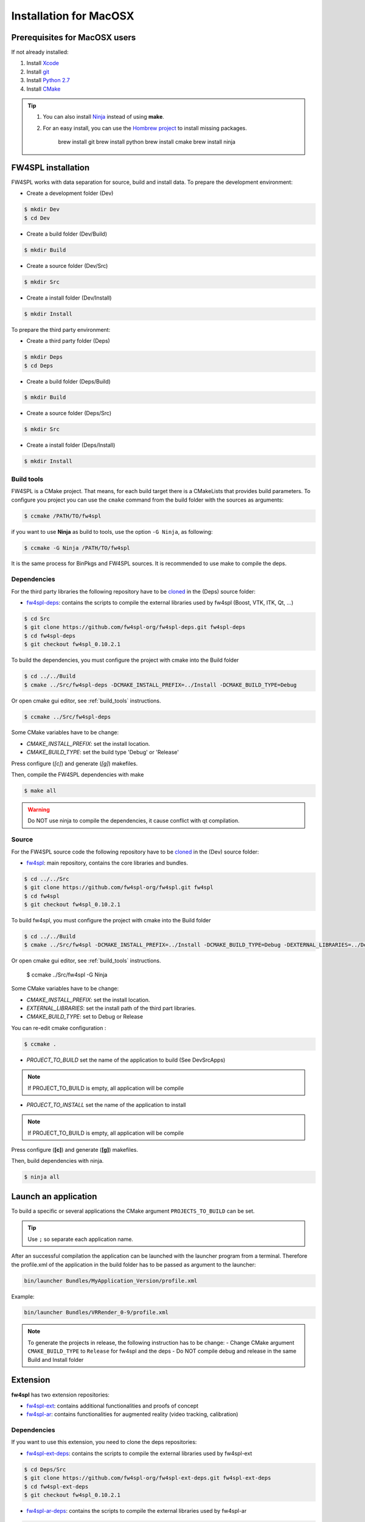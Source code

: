 Installation for MacOSX
======================

Prerequisites for MacOSX users
--------------------------------

If not already installed:

#. Install `Xcode <https://itunes.apple.com/fr/app/xcode/id497799835?mt=12>`_

#. Install `git <https://git-scm.com/downloads>`_

#. Install `Python 2.7 <https://www.python.org/downloads/>`_

#. Install `CMake <http://www.cmake.org/download/>`_




.. tip::
    1. You can also install `Ninja <https://github.com/martine/ninja/releases>`_ instead of using **make**.

    2. For an easy install, you can use the `Hombrew project <http://brew.sh/>`_  to install missing packages.
        
        brew install git
        brew install python
        brew install cmake
        brew install ninja


FW4SPL installation
-------------------------

FW4SPL works with data separation for source, build and install data.
To prepare the development environment:

- Create a development folder (Dev)

.. code:: bash

    $ mkdir Dev
    $ cd Dev

- Create a build folder (Dev/Build)

.. code:: bash

    $ mkdir Build

- Create a source folder (Dev/Src)

.. code:: bash

    $ mkdir Src

- Create a install folder (Dev/Install)

.. code:: bash

    $ mkdir Install

To prepare the third party environment:

- Create a third party folder (Deps)

.. code:: bash

    $ mkdir Deps
    $ cd Deps

- Create a build folder (Deps/Build)

.. code:: bash

    $ mkdir Build

- Create a source folder (Deps/Src)

.. code:: bash

    $ mkdir Src

- Create a install folder (Deps/Install)

.. code:: bash

    $ mkdir Install
    

.. _build_tools:

Build tools
~~~~~~~~~~~~

FW4SPL is a CMake project. That means, for each build target there is a CMakeLists that provides build parameters.
To configure you project you can use the ``cmake`` command from the build folder with the sources as arguments:

.. code:: bash

    $ ccmake /PATH/TO/fw4spl

if you want to use **Ninja** as build to tools, use the option ``-G Ninja``, as following:

.. code:: bash

    $ ccmake -G Ninja /PATH/TO/fw4spl

It is the same process for BinPkgs and FW4SPL sources. It is recommended to use make to compile the deps.

Dependencies
~~~~~~~~~~~~~~~~~

For the third party libraries the following repository have to be `cloned <http://git-scm.com/book/en/v2/Git-Basics-Getting-a-Git-Repository#Cloning-an-Existing-Repository>`_ in the (Deps) source folder:

- `fw4spl-deps <https://github.com/fw4spl-org/fw4spl-deps.git>`_: contains the scripts to compile the external libraries used by fw4spl (Boost, VTK, ITK, Qt, …​)

.. code:: bash

    $ cd Src
    $ git clone https://github.com/fw4spl-org/fw4spl-deps.git fw4spl-deps
    $ cd fw4spl-deps
    $ git checkout fw4spl_0.10.2.1

To build the dependencies, you must configure the project with cmake into the Build folder

.. code:: bash

    $ cd ../../Build
    $ cmake ../Src/fw4spl-deps -DCMAKE_INSTALL_PREFIX=../Install -DCMAKE_BUILD_TYPE=Debug

Or open cmake gui editor, see :ref:`build_tools` instructions.
 
.. code:: bash

    $ ccmake ../Src/fw4spl-deps

Some CMake variables have to be change:

- *CMAKE_INSTALL_PREFIX*: set the install location.

- *CMAKE_BUILD_TYPE*: set the build type 'Debug' or 'Release'

.. image:: ../media/osx_cmake_binpkgs.png

Press configure (*[c]*) and generate (*[g]*) makefiles. 

Then, compile the FW4SPL dependencies with make

.. code:: bash

    $ make all

.. warning::
    Do NOT use ninja to compile the dependencies, it cause conflict with qt compilation.


Source
~~~~~~~~~~~~~~~~~

For the FW4SPL source code the following repository have to be `cloned <http://git-scm.com/book/en/v2/Git-Basics-Getting-a-Git-Repository#Cloning-an-Existing-Repository>`_ in the (Dev) source folder:

- `fw4spl <https://github.com/fw4spl-org/fw4spl.git>`_: main repository, contains the core libraries and bundles.

.. code:: bash

    $ cd ../../Src
    $ git clone https://github.com/fw4spl-org/fw4spl.git fw4spl
    $ cd fw4spl
    $ git checkout fw4spl_0.10.2.1


To build fw4spl, you must configure the project with cmake into the Build folder

.. code:: bash

    $ cd ../../Build
    $ cmake ../Src/fw4spl -DCMAKE_INSTALL_PREFIX=../Install -DCMAKE_BUILD_TYPE=Debug -DEXTERNAL_LIBRARIES=../Deps/Install -G Ninja

Or open cmake gui editor, see :ref:`build_tools` instructions.

    $ ccmake ../Src/fw4spl -G Ninja

Some CMake variables have to be change:

- *CMAKE_INSTALL_PREFIX*: set the install location.

- *EXTERNAL_LIBRARIES*: set the install path of the third part libraries.

- *CMAKE_BUILD_TYPE*: set to Debug or Release

You can re-edit cmake configuration :

.. code:: bash

    $ ccmake .

- *PROJECT_TO_BUILD* set the name of the application to build (See Dev\Src\Apps)

.. note:: If PROJECT_TO_BUILD is empty, all application will be compile

- *PROJECT_TO_INSTALL* set the name of the application to install

.. note:: If PROJECT_TO_BUILD is empty, all application will be compile

.. image:: ../media/osx_cmake_fw4spl.png

Press configure (**[c]**) and generate (**[g]**) makefiles. 

Then, build dependencies with ninja.

.. code:: bash

    $ ninja all
    


Launch an application
-------------------------

To build a specific or several applications the CMake argument ``PROJECTS_TO_BUILD`` can be set.

.. tip::
    Use ``;`` so separate each application name.

After an successful compilation the application can be launched with the launcher program from a terminal.
Therefore the profile.xml of the application in the build folder has to be passed as argument to the launcher:

.. code:: bash

    bin/launcher Bundles/MyApplication_Version/profile.xml
    
Example: 

.. code:: bash

    bin/launcher Bundles/VRRender_0-9/profile.xml

.. note::

    To generate the projects in release, the following instruction has to be change:
    - Change CMake argument ``CMAKE_BUILD_TYPE`` to ``Release`` for fw4spl and the deps
    - Do NOT compile debug and release in the same Build and Install folder
    
    
Extension
---------

**fw4spl** has two extension repositories: 

-  `fw4spl-ext <https://github.com/fw4spl-org/fw4spl-ext/>`_: contains additional functionalities and proofs of concept
- `fw4spl-ar <https://github.com/fw4spl-org/fw4spl-ar/>`_: contains functionalities for augmented reality (video tracking, calibration)

Dependencies
~~~~~~~~~~~~

If you want to use this extension, you need to clone the deps repositories: 

- `fw4spl-ext-deps <https://github.com/fw4spl-org/fw4spl-ext-deps.git>`_: contains the scripts to compile the external libraries used by fw4spl-ext

.. code:: bash

    $ cd Deps/Src
    $ git clone https://github.com/fw4spl-org/fw4spl-ext-deps.git fw4spl-ext-deps
    $ cd fw4spl-ext-deps
    $ git checkout fw4spl_0.10.2.1

- `fw4spl-ar-deps <https://github.com/fw4spl-org/fw4spl-ar-deps.git>`_: contains the scripts to compile the external libraries used by fw4spl-ar

.. code:: bash

    $ cd Deps/Src
    $ git clone https://github.com/fw4spl-org/fw4spl-ar-deps.git fw4spl-ar-deps
    $ cd fw4spl-ar-deps
    $ git checkout fw4spl_0.10.2.1

You must re-edit cmake configuration :

.. code:: bash

    $ cd ../../Build
    $ ccmake .

Modify *ADDITIONAL_DEPS*: set the source location of fw4spl-ar-deps and fw4spl-ext-deps separated by ';'

.. code:: bash

    ~/Dev/Deps/Src/fw4spl-ext-deps/;~/Dev/Deps/Src/fw4spl-ar-deps/

Source
~~~~~~

If you want to use fw4spl extension, you need the repositories: 

- `fw4spl-ext <https://github.com/fw4spl-org/fw4spl-ext.git>`_: extension of fw4spl repository, contains additional functionalities and proofs of concept

.. code:: bash

    $ cd Dev/Src
    $ git clone https://github.com/fw4spl-org/fw4spl-ext.git fw4spl-ext
    $ cd fw4spl-ext
    $ git checkout fw4spl_0.10.2.1

- `fw4spl-ar <https://github.com/fw4spl-org/fw4spl-ar.git>`_: another extension of fw4spl, contains functionalities for augmented reality (video tracking)

.. code:: bash

    $ cd ../../Build
    $ ccmake .

Modify *ADDITIONAL_PROJECTS*: set the source location of fw4spl-ar and fw4spl-ext separated by ';'

.. code:: bash

    ~/Dev/Src/fw4spl-ext/;~/Dev/Src/fw4spl-ar/

Recommended softwares
-------------------------

The following programs may be helpful for your developments:

- IDE:
    - `Qt creator <http://www.qt.io/download-open-source/#section-6>`_
    - `Eclipse CDT <https://eclipse.org/cdt/>`_.

- Versioning tools:
    - `SourceTree <http://www.sourcetreeapp.com/>`_
